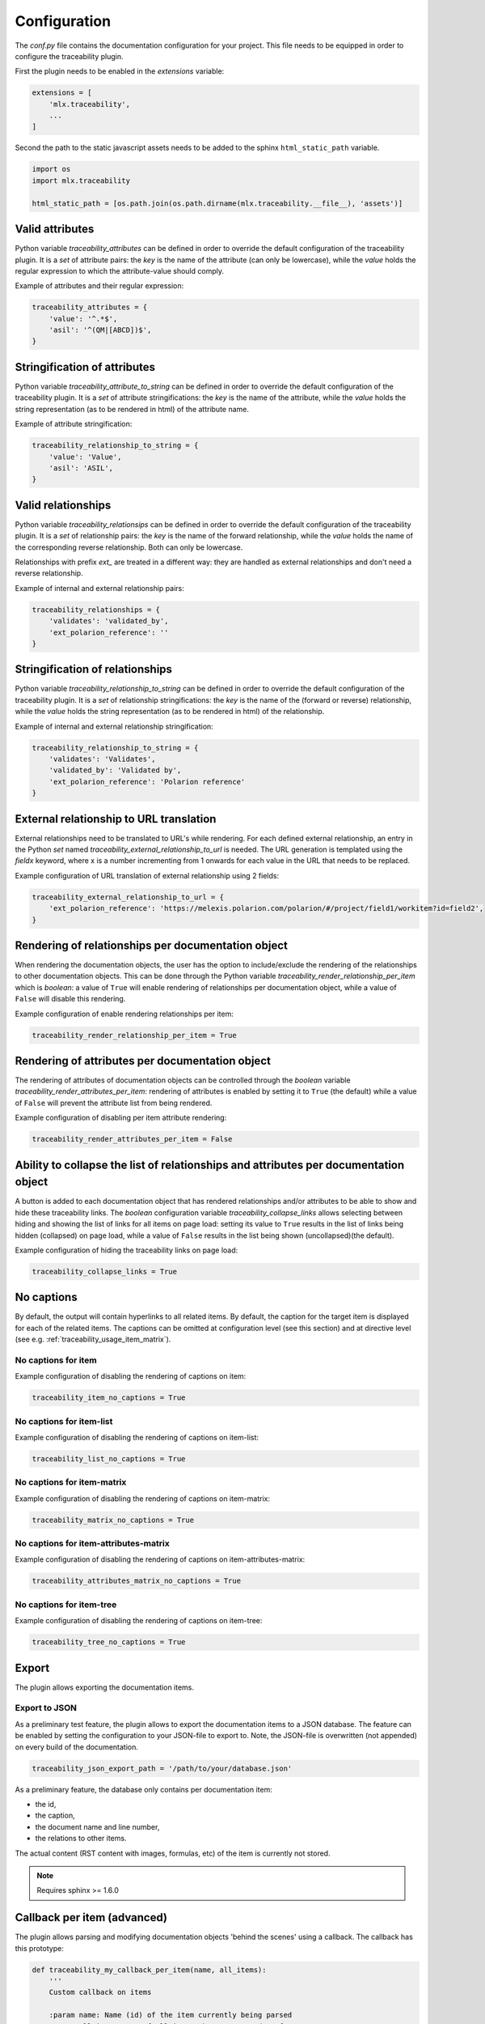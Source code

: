 .. _traceability_config:

=============
Configuration
=============

The *conf.py* file contains the documentation configuration for your project. This file needs to be equipped in order
to configure the traceability plugin.

First the plugin needs to be enabled in the *extensions* variable:

.. code-block:: bash

    extensions = [
        'mlx.traceability',
        ...
    ]

Second the path to the static javascript assets needs to be added to the sphinx ``html_static_path``
variable.

.. code-block:: bash

    import os
    import mlx.traceability

    html_static_path = [os.path.join(os.path.dirname(mlx.traceability.__file__), 'assets')]

.. _traceability_config_attributes:

----------------
Valid attributes
----------------

Python variable *traceability_attributes* can be defined in order to override the
default configuration of the traceability plugin.
It is a *set* of attribute pairs: the *key* is the name of the attribute (can only be lowercase),
while the *value* holds the regular expression to which the attribute-value should comply.

Example of attributes and their regular expression:

.. code-block:: python

    traceability_attributes = {
        'value': '^.*$',
        'asil': '^(QM|[ABCD])$',
    }

.. _traceability_config_attribute2string:

-----------------------------
Stringification of attributes
-----------------------------

Python variable *traceability_attribute_to_string* can be defined in order to override the
default configuration of the traceability plugin.
It is a *set* of attribute stringifications: the *key* is the name of the attribute, while
the *value* holds the string representation (as to be rendered in html) of the attribute name.

Example of attribute stringification:

.. code-block:: python

    traceability_relationship_to_string = {
        'value': 'Value',
        'asil': 'ASIL',
    }

.. _traceability_config_relations:

-------------------
Valid relationships
-------------------

Python variable *traceability_relationsips* can be defined in order to override the
default configuration of the traceability plugin.
It is a *set* of relationship pairs: the *key* is the name of the forward relationship, while the *value* holds the
name of the corresponding reverse relationship. Both can only be lowercase.

Relationships with prefix *ext_* are treated in a different way: they are handled as external relationships and don't
need a reverse relationship.

Example of internal and external relationship pairs:

.. code-block:: python

    traceability_relationships = {
        'validates': 'validated_by',
        'ext_polarion_reference': ''
    }

.. _traceability_config_relation2string:

--------------------------------
Stringification of relationships
--------------------------------

Python variable *traceability_relationship_to_string* can be defined in order to override the
default configuration of the traceability plugin.
It is a *set* of relationship stringifications: the *key* is the name of the (forward or reverse) relationship, while
the *value* holds the string representation (as to be rendered in html) of the relationship.

Example of internal and external relationship stringification:

.. code-block:: python

    traceability_relationship_to_string = {
        'validates': 'Validates',
        'validated_by': 'Validated by',
        'ext_polarion_reference': 'Polarion reference'
    }

.. _traceability_config_ext2url:

----------------------------------------
External relationship to URL translation
----------------------------------------

External relationships need to be translated to URL's while rendering. For each defined external relationship,
an entry in the Python *set* named *traceability_external_relationship_to_url* is needed. The URL generation
is templated using the *fieldx* keyword, where x is a number incrementing from 1 onwards for each value in the URL
that needs to be replaced.

Example configuration of URL translation of external relationship using 2 fields:

.. code-block:: python

    traceability_external_relationship_to_url = {
        'ext_polarion_reference': 'https://melexis.polarion.com/polarion/#/project/field1/workitem?id=field2',
    }

.. _traceability_config_render_relations:

---------------------------------------------------
Rendering of relationships per documentation object
---------------------------------------------------

When rendering the documentation objects, the user has the option to include/exclude the rendering of the
relationships to other documentation objects. This can be done through the Python variable
*traceability_render_relationship_per_item* which is *boolean*: a value of ``True`` will enable rendering
of relationships per documentation object, while a value of ``False`` will disable this rendering.

Example configuration of enable rendering relationships per item:

.. code-block:: python

    traceability_render_relationship_per_item = True

------------------------------------------------
Rendering of attributes per documentation object
------------------------------------------------

The rendering of attributes of documentation objects can be controlled through the *boolean* variable
*traceability_render_attributes_per_item*: rendering of attributes is enabled by setting it to ``True`` (the default)
while a value of ``False`` will prevent the attribute list from being rendered.

Example configuration of disabling per item attribute rendering:

.. code-block:: python

    traceability_render_attributes_per_item = False

-------------------------------------------------------------------------------------
Ability to collapse the list of relationships and attributes per documentation object
-------------------------------------------------------------------------------------

A button is added to each documentation object that has rendered relationships and/or attributes to be able to show and
hide these traceability links. The *boolean* configuration variable *traceability_collapse_links* allows selecting
between hiding and showing the list of links for all items on page load: setting its value to ``True`` results in the
list of links being hidden (collapsed) on page load, while a value of ``False`` results in the list being shown
(uncollapsed)(the default).

Example configuration of hiding the traceability links on page load:

.. code-block:: python

    traceability_collapse_links = True

.. _traceability_config_no_captions:

-----------
No captions
-----------

By default, the output will contain hyperlinks to all related items. By default, the caption for the target
item is displayed for each of the related items. The captions can be omitted at configuration level (see
this section) and at directive level (see e.g. :ref:`traceability_usage_item_matrix`).

No captions for item
====================

Example configuration of disabling the rendering of captions on item:

.. code-block:: python

    traceability_item_no_captions = True

No captions for item-list
=========================

Example configuration of disabling the rendering of captions on item-list:

.. code-block:: python

    traceability_list_no_captions = True

No captions for item-matrix
===========================

Example configuration of disabling the rendering of captions on item-matrix:

.. code-block:: python

    traceability_matrix_no_captions = True

No captions for item-attributes-matrix
======================================

Example configuration of disabling the rendering of captions on item-attributes-matrix:

.. code-block:: python

    traceability_attributes_matrix_no_captions = True

No captions for item-tree
=========================

Example configuration of disabling the rendering of captions on item-tree:

.. code-block:: python

    traceability_tree_no_captions = True

.. _traceability_config_export:

------
Export
------

The plugin allows exporting the documentation items.

Export to JSON
==============

As a preliminary test feature, the plugin allows to export the documentation items to a JSON database. The feature
can be enabled by setting the configuration to your JSON-file to export to. Note, the JSON-file is overwritten
(not appended) on every build of the documentation.

.. code-block:: python

    traceability_json_export_path = '/path/to/your/database.json'

As a preliminary feature, the database only contains per documentation item:

- the id,
- the caption,
- the document name and line number,
- the relations to other items.

The actual content (RST content with images, formulas, etc) of the item is currently not stored.

.. note:: Requires sphinx >= 1.6.0

.. _traceability_config_callback:

----------------------------
Callback per item (advanced)
----------------------------

The plugin allows parsing and modifying documentation objects 'behind the scenes' using a callback. The callback
has this prototype:

.. code-block:: python

    def traceability_my_callback_per_item(name, all_items):
        '''
        Custom callback on items

        :param name: Name (id) of the item currently being parsed
        :param all_items: Set of all items that are parsed so far
        '''
        return

The callback is executed while parsing the documentation item from your rst-file. Note that not all items are
available at the time this callback executes, the *all_items* parameter is a growing set of documentation objects.

Example of no callback per item:

.. code-block:: python

    traceability_callback_per_item = None

.. _traceability_config_link_colors:

------------------------------
Custom colors for linked items
------------------------------

The plugin allows customization of the colors of traceable items in order to easily recognize the type of item which is
linked to. A dictionary in the configuration file defines the regexp, which is used to match item IDs, as key and a
tuple of 1-3 color defining strings as value. The first color is used for the default hyperlink state, the second color
is used for the hover and active states, and the third color is used to override the default color of the visted state.
Leaving a color empty results in the use of the default html style. The top regexp has the highest priority. To support
Python versions lower than 3.7, we use an :code:`OrderedDict` to have a deterministic order for prioritizing regexes.

.. code-block:: python

    traceability_hyperlink_colors = OrderedDict([
        (r'^(RQT|r[\d]+', ('#7F00FF', '#b369ff')),
        (r'^[IU]TEST_REP', ('rgba(255, 0, 0, 1)', 'rgba(255, 0, 0, 0.7)', 'rgb(200, 0, 0)')),
        (r'^[IU]TEST', ('goldenrod', 'hsl(43, 62%, 58%)', 'darkgoldenrod')),
        (r'^SYS_', ('', 'springgreen', '')),
        (r'^SRS_', ('', 'orange', '')),
    ])

.. _traceability_default_config:

--------------
Default config
--------------

The plugin itself holds a default config that can be used for any traceability documenting project:

.. code-block:: python

    traceability_callback_per_item = None
    traceability_attributes = {
        'value': '^.*$',
        'asil': '^(QM|[ABCD])$',
        'aspice': '^[123]$',
        'status': '^.*$',
        'result': '(?i)^(pass|fail|error)$'
    }
    traceability_attribute_to_string = {
        'value': 'Value',
        'asil': 'ASIL',
        'aspice': 'ASPICE',
        'status': 'Status'
    }
    traceability_relationships = {
        'fulfills': 'fulfilled_by',
        'depends_on': 'impacts_on',
        'implements': 'implemented_by',
        'realizes': 'realized_by',
        'validates': 'validated_by',
        'trace': 'backtrace',
        'ext_toolname': ''
    }
    traceability_relationship_to_string = {
        'fulfills': 'Fulfills',
        'fulfilled_by': 'Fulfilled by',
        'depends_on': 'Depends on',
        'impacts_on': 'Impacts on',
        'implements': 'Implements',
        'implemented_by': 'Implemented by',
        'realizes': 'Realizes',
        'realized_by': 'Realized by',
        'validates': 'Validates',
        'validated_by': 'Validated by',
        'trace': 'Traces',
        'backtrace': 'Back traces',
        'ext_toolname': 'Reference to toolname'
    }
    traceability_external_relationship_to_url = {
        'ext_toolname': 'http://toolname.company.com/field1/workitem?field2'
    }
    traceability_render_relationship_per_item = False

This default configuration, which is built into the plugin, can be overridden through the conf.py of your project.

For Melexis.SWCC silicon projects, the SWCC process holds a default configuration in the *config/traceability_config.py*
file. For each of the above configuration variables, the default configuration file holds a variable with *swcc_*
prefix. Taking the default configuration is as easy as assiging the above configuration value with the *swcc_* variable.
Overriding a configuration is as easy as assigning your own values to a configuration value.

Example of accepting default configuration for relationships, while disabling (override) rendering of relationships
per documentation object:

.. code-block:: python

    sys.path.insert(0, os.path.abspath('<path_to_process_submodule>/config'))

    from traceability_config import swcc_traceability_attributes
    from traceability_config import swcc_traceability_relationships
    from traceability_config import swcc_traceability_relationship_to_string

    traceability_attributes = swcc_traceability_attributes
    traceability_relationships = swcc_traceability_relationships
    traceability_relationship_to_string = swcc_traceability_relationship_to_string
    traceability_render_relationship_per_item = False